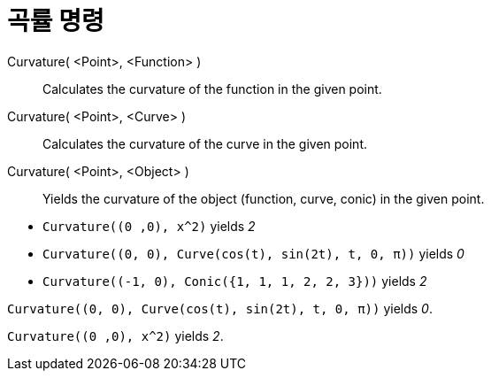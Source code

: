 = 곡률 명령
:page-en: commands/Curvature
ifdef::env-github[:imagesdir: /ko/modules/ROOT/assets/images]

Curvature( <Point>, <Function> )::
  Calculates the curvature of the function in the given point.
Curvature( <Point>, <Curve> )::
  Calculates the curvature of the curve in the given point.
Curvature( <Point>, <Object> )::
  Yields the curvature of the object (function, curve, conic) in the given point.

[EXAMPLE]
====

* `++Curvature((0 ,0), x^2)++` yields _2_
* `++Curvature((0, 0), Curve(cos(t), sin(2t), t, 0, π))++` yields _0_
* `++Curvature((-1, 0), Conic({1, 1, 1, 2, 2, 3}))++` yields _2_

====

[EXAMPLE]
====

`++Curvature((0, 0), Curve(cos(t), sin(2t), t, 0, π))++` yields _0_.

====

[EXAMPLE]
====

`++Curvature((0 ,0), x^2)++` yields _2_.

====
